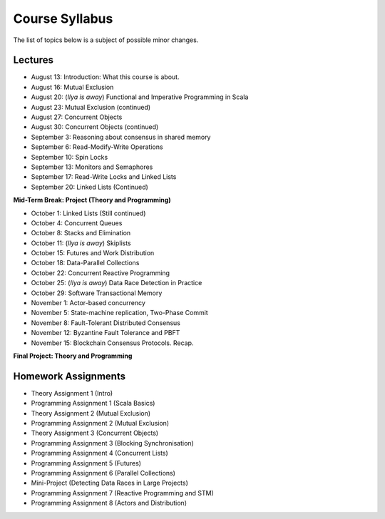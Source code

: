 .. -*- mode: rst -*-

Course Syllabus
===============

The list of topics below is a subject of possible minor changes.

Lectures
--------

* August 13: Introduction: What this course is about.
* August 16: Mutual Exclusion

* August 20: (`Ilya is away`) Functional and Imperative Programming in Scala
* August 23: Mutual Exclusion (continued)

* August 27: Concurrent Objects
* August 30: Concurrent Objects (continued)

* September 3: Reasoning about consensus in shared memory
* September 6: Read-Modify-Write Operations

* September 10: Spin Locks
* September 13: Monitors and Semaphores

* September 17: Read-Write Locks and Linked Lists
* September 20: Linked Lists (Continued)

**Mid-Term Break: Project (Theory and Programming)**

* October 1: Linked Lists (Still continued)
* October 4: Concurrent Queues 

* October 8: Stacks and Elimination 
* October 11: (`Ilya is away`) Skiplists

* October 15: Futures and Work Distribution
* October 18: Data-Parallel Collections

* October 22: Concurrent Reactive Programming 
* October 25: (`Ilya is away`) Data Race Detection in Practice

* October 29: Software Transactional Memory
* November 1: Actor-based concurrency 

* November 5: State-machine replication, Two-Phase Commit
* November 8: Fault-Tolerant Distributed Consensus 

* November 12: Byzantine Fault Tolerance and PBFT
* November 15: Blockchain Consensus Protocols. Recap.

**Final Project: Theory and Programming**

Homework Assignments
--------------------

* Theory Assignment 1 (Intro)
* Programming Assignment 1 (Scala Basics)
* Theory Assignment 2 (Mutual Exclusion)
* Programming Assignment 2 (Mutual Exclusion)
* Theory Assignment 3 (Concurrent Objects)
* Programming Assignment 3 (Blocking Synchronisation)
* Programming Assignment 4 (Concurrent Lists)
* Programming Assignment 5 (Futures)
* Programming Assignment 6 (Parallel Collections)
* Mini-Project (Detecting Data Races in Large Projects)
* Programming Assignment 7 (Reactive Programming and STM)
* Programming Assignment 8 (Actors and Distribution)

.. * Programming Assignment 8 (Distributed Consensus)


